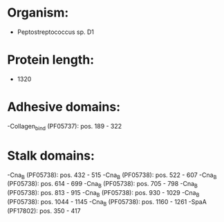 * Organism:
- Peptostreptococcus sp. D1
* Protein length:
- 1320
* Adhesive domains:
-Collagen_bind (PF05737): pos. 189 - 322
* Stalk domains:
-Cna_B (PF05738): pos. 432 - 515
-Cna_B (PF05738): pos. 522 - 607
-Cna_B (PF05738): pos. 614 - 699
-Cna_B (PF05738): pos. 705 - 798
-Cna_B (PF05738): pos. 813 - 915
-Cna_B (PF05738): pos. 930 - 1029
-Cna_B (PF05738): pos. 1044 - 1145
-Cna_B (PF05738): pos. 1160 - 1261
-SpaA (PF17802): pos. 350 - 417

